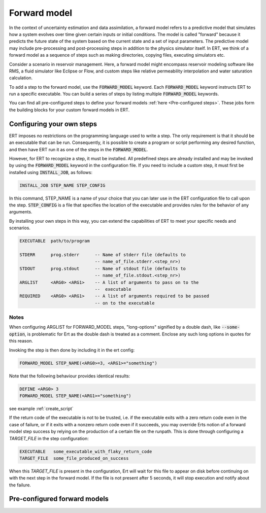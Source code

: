 
.. _forward_model_chapter:

Forward model
=============

In the context of uncertainty estimation and data assimilation,
a forward model refers to a predictive model that simulates how a system evolves
over time given certain inputs or initial conditions.
The model is called "forward" because it predicts the future state of the system based
on the current state and a set of input parameters.
The predictive model may include pre-processing and post-processing steps in addition
to the physics simulator itself.
In ERT, we think of a forward model as a sequence of steps such as making directories,
copying files, executing simulators etc.

Consider a scenario in reservoir management.
Here, a forward model might encompass reservoir modeling software like RMS,
a fluid simulator like Eclipse or Flow, and custom steps like relative permeability interpolation
and water saturation calculation.

To add a step to the forward model, use the :code:`FORWARD_MODEL` keyword.
Each :code:`FORWARD_MODEL` keyword instructs ERT to run a specific executable.
You can build a series of steps by listing multiple :code:`FORWARD_MODEL` keywords.

You can find all pre-configured steps to define your forward models :ref:`here <Pre-configured steps>`.
These jobs form the building blocks for your custom forward models in ERT.

.. _configure_own_steps:

Configuring your own steps
~~~~~~~~~~~~~~~~~~~~~~~~~~

ERT imposes no restrictions on the programming language used to write a step.
The only requirement is that it should be an executable that can be run.
Consequently, it is possible to create a program or script performing any desired function,
and then have ERT run it as one of the steps in the :code:`FORWARD_MODEL`.

However, for ERT to recognize a step, it must be installed. All predefined
steps are already installed and may be invoked by using the
:code:`FORWARD_MODEL` keyword in the configuration file.
If you need to include a custom step, it must first be installed using :code:`INSTALL_JOB`,
as follows:

.. code-block:: bash

    INSTALL_JOB STEP_NAME STEP_CONFIG

In this command, STEP_NAME is a name of your choice that you can later use in
the ERT configuration file to call upon the step.
:code:`STEP_CONFIG` is a file that specifies the location of the executable
and provides rules for the behavior of any arguments.

By installing your own steps in this way, you can extend the capabilities of ERT to meet your specific needs and scenarios.

.. code-block:: bash

    EXECUTABLE  path/to/program

    STDERR      prog.stderr      -- Name of stderr file (defaults to
                                 -- name_of_file.stderr.<step_nr>)
    STDOUT      prog.stdout      -- Name of stdout file (defaults to
                                 -- name_of_file.stdout.<step_nr>)
    ARGLIST     <ARG0> <ARG1>    -- A list of arguments to pass on to the
                                 --  executable
    REQUIRED    <ARG0> <ARG1>    -- A list of arguments required to be passed
                                 -- on to the executable

Notes
_____
When configuring ARGLIST for FORWARD_MODEL steps, "long-options" signified by a
double dash, like :code:`--some-option`, is problematic for Ert as the double
dash is treated as a comment. Enclose any such long options in quotes for this
reason.

Invoking the step is then done by including it in the ert config:

.. code-block:: bash

    FORWARD_MODEL STEP_NAME(<ARG0>=3, <ARG1>="something")


Note that the following behaviour provides identical results:

.. code-block:: bash

    DEFINE <ARG0> 3
    FORWARD_MODEL STEP_NAME(<ARG1>="something")

see example :ref:`create_script`

If the return code of the executable is not to be trusted, i.e. if the
executable exits with a zero return code even in the case of failure, or if it
exits with a nonzero return code even if it succeeds, you may override Erts
notion of a forward model step success by relying on the production of a
certain file on the runpath. This is done through configuring a `TARGET_FILE`
in the step configuration:

.. code-block:: bash

    EXECUTABLE   some_executable_with_flaky_return_code
    TARGET_FILE  some_file_produced_on_success

When this `TARGET_FILE` is present in the configuration, Ert will wait for this
file to appear on disk before continuing on with the next step in the forward
model. If the file is not present after 5 seconds, it will stop execution and
notify about the failure.

.. _Pre-configured steps:

Pre-configured forward models
~~~~~~~~~~~~~~~~~~~~~~~~~~~~~
.. ert_forward_model::
